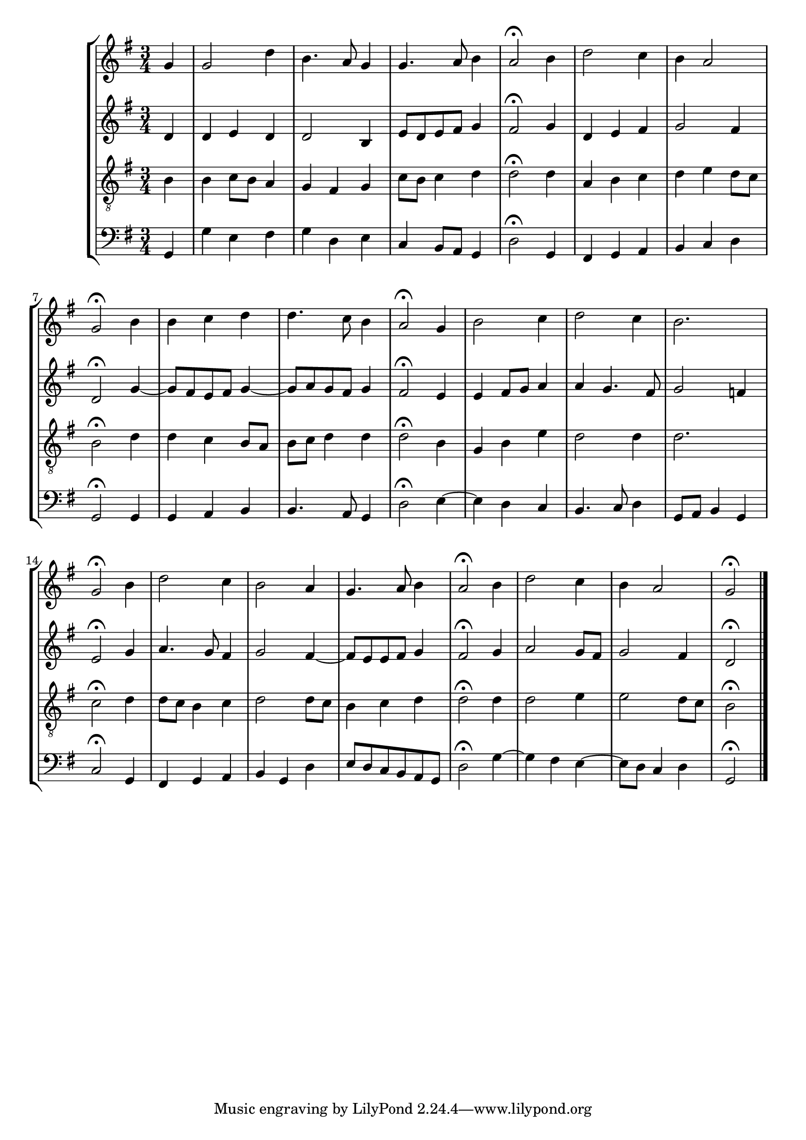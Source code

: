 % How the converted code might look like:
% we need the devel-version
\version "2.19.46"

part.IZA = \relative c'' {
		% *ICvox
		% *Isoprn
		% *I"Soprano
		% *>[A,A,B]
		% *>norep[A,B]
		% *>A
		% *oclefC1
  \clef "treble"		% *clefG2
  \key g \major		% *k[f#]
		% *G:
		% *M3/4
		% *MM100
  g4		% 4g
		% =1
  g2		% 2g
  d'4		% 4dd
		% =2
  b4.		% 4.b
  a8		% 8a
  g4		% 4g
		% =3
  g4.		% 4.g
  a8		% 8a
  b4		% 4b
		% =4
  a2\fermata		% 2a;
  b4		% 4b
		% =5
  d2		% 2dd
  c4		% 4cc
		% =6
  b		% 4b
  a2		% 2a
		% =7
  g\fermata		% 2g;
		% =:|!
}

part.IZB = \relative c'' {
		% *>B
  b4		% 4b
		% =8
  b		% 4b
  c		% 4cc
  d		% 4dd
		% =9
  d4.		% 4.dd
  c8		% 8cc
  b4		% 4b
		% =10
  a2\fermata		% 2a;
  g4		% 4g
		% =11
  b2		% 2b
  c4		% 4cc
		% =12
  d2		% 2dd
  c4		% 4cc
		% =13
  b2.		% 2.b
		% =14
  g2\fermata		% 2g;
  b4		% 4b
		% =15
  d2		% 2dd
  c4		% 4cc
		% =16
  b2		% 2b
  a4		% 4a
		% =17
  g4.		% 4.g
  a8		% 8a
  b4		% 4b
		% =18
  a2\fermata		% 2a;
  b4		% 4b
		% =19
  d2		% 2dd
  c4		% 4cc
		% =20
  b		% 4b
  a2		% 2a
		% =21
  g\fermata		% 2g;
		% ==
		% *-
}

part.IIZA = \relative c' {
		% *ICvox
		% *Ialto
		% *I"Alto
		% *>[A,A,B]
		% *>norep[A,B]
		% *>A
		% *oclefC3
  \clef "treble"		% *clefG2
  \key g \major		% *k[f#]
		% *G:
		% *M3/4
		% *MM100
  d4		% 4d
		% =1
  d		% 4d
  e		% 4e
  d		% 4d
		% =2
  d2		% 2d
  b4		% 4B
		% =3
  e8		% 8eL
  d		% 8d
  e		% 8e
  fis		% 8f#J
  g4		% 4g
		% =4
  fis2\fermata		% 2f#;
  g4		% 4g
		% =5
  d		% 4d
  e		% 4e
  fis		% 4f#
		% =6
  g2		% 2g
  fis4		% 4f#
		% =7
  d2\fermata		% 2d;
		% =:|!
}

part.IIZB = \relative c'' {
		% *>B
  g4~		% [4g
		% =8
  g8		% 8gL]
  fis		% 8f#J
  e		% 8eL
  fis		% 8f#J
  g4~		% [4g
		% =9
  g8		% 8gL]
  a		% 8aJ
  g		% 8gL
  fis		% 8f#J
  g4		% 4g
		% =10
  fis2\fermata		% 2f#;
  e4		% 4e
		% =11
  e		% 4e
  fis8		% 8f#L
  g		% 8gJ
  a4		% 4a
		% =12
  a		% 4a
  g4.		% 4.g
  fis8		% 8f#
		% =13
  g2		% 2g
  f4		% 4f
		% =14
  e2\fermata		% 2e;
  g4		% 4g
		% =15
  a4.		% 4.a
  g8		% 8g
  fis4		% 4f#
		% =16
  g2		% 2g
  fis4~		% [4f#
		% =17
  fis8		% 8f#L]
  e		% 8eJ
  e		% 8eL
  fis		% 8f#J
  g4		% 4g
		% =18
  fis2\fermata		% 2f#;
  g4		% 4g
		% =19
  a2		% 2a
  g8		% 8gL
  fis		% 8f#J
		% =20
  g2		% 2g
  fis4		% 4f#
		% =21
  d2\fermata		% 2d;
		% ==
		% *-
}

part.IIIZA = \relative c' {
		% *ICvox
		% *Itenor
		% *I"Tenor
		% *>[A,A,B]
		% *>norep[A,B]
		% *>A
		% *oclefC4
  \clef "treble_8"		% *clefGv2
  \key g \major		% *k[f#]
		% *G:
		% *M3/4
		% *MM100
  b4		% 4B
		% =1
  b		% 4B
  c8		% 8cL
  b		% 8BJ
  a4		% 4A
		% =2
  g		% 4G
  fis		% 4F#
  g		% 4G
		% =3
  c8		% 8cL
  b		% 8BJ
  c4		% 4c
  d		% 4d
		% =4
  d2\fermata		% 2d;
  d4		% 4d
		% =5
  a		% 4A
  b		% 4B
  c		% 4c
		% =6
  d		% 4d
  e		% 4e
  d8		% 8dL
  c		% 8cJ
		% =7
  b2\fermata		% 2B;
		% =:|!
}

part.IIIZB = \relative c' {
		% *>B
  d4		% 4d
		% =8
  d		% 4d
  c		% 4c
  b8		% 8BL
  a		% 8AJ
		% =9
  b		% 8BL
  c		% 8cJ
  d4		% 4d
  d		% 4d
		% =10
  d2\fermata		% 2d;
  b4		% 4B
		% =11
  g		% 4G
  b		% 4B
  e		% 4e
		% =12
  d2		% 2d
  d4		% 4d
		% =13
  d2.		% 2.d
		% =14
  c2\fermata		% 2c;
  d4		% 4d
		% =15
  d8		% 8dL
  c		% 8cJ
  b4		% 4B
  c		% 4c
		% =16
  d2		% 2d
  d8		% 8dL
  c		% 8cJ
		% =17
  b4		% 4B
  c		% 4c
  d		% 4d
		% =18
  d2\fermata		% 2d;
  d4		% 4d
		% =19
  d2		% 2d
  e4		% 4e
		% =20
  e2		% 2e
  d8		% 8dL
  c		% 8cJ
		% =21
  b2\fermata		% 2B;
		% ==
		% *-
}

part.IVZA = \relative c {
		% *ICvox
		% *Ibass
		% *I"Bass
		% *>[A,A,B]
		% *>norep[A,B]
		% *>A
  \clef "bass"		% *clefF4
  \key g \major		% *k[f#]
		% *G:
		% *M3/4
		% *MM100
  g4		% 4GG
		% =1
  g'		% 4G
  e		% 4E
  fis		% 4F#
		% =2
  g		% 4G
  d		% 4D
  e		% 4E
		% =3
  c		% 4C
  b8		% 8BBL
  a		% 8AAJ
  g4		% 4GG
		% =4
  d'2\fermata		% 2D;
  g,4		% 4GG
		% =5
  fis		% 4FF#
  g		% 4GG
  a		% 4AA
		% =6
  b		% 4BB
  c		% 4C
  d		% 4D
		% =7
  g,2\fermata		% 2GG;
		% =:|!
}

part.IVZB = \relative c {
		% *>B
  g4		% 4GG
		% =8
  g		% 4GG
  a		% 4AA
  b		% 4BB
		% =9
  b4.		% 4.BB
  a8		% 8AA
  g4		% 4GG
		% =10
  d'2\fermata		% 2D;
  e4~		% [4E
		% =11
  e		% 4E]
  d		% 4D
  c		% 4C
		% =12
  b4.		% 4.BB
  c8		% 8C
  d4		% 4D
		% =13
  g,8		% 8GGL
  a		% 8AAJ
  b4		% 4BB
  g		% 4GG
		% =14
  c2\fermata		% 2C;
  g4		% 4GG
		% =15
  fis		% 4FF#
  g		% 4GG
  a		% 4AA
		% =16
  b		% 4BB
  g		% 4GG
  d'		% 4D
		% =17
  e8		% 8EL
  d		% 8D
  c		% 8C
  b		% 8BB
  a		% 8AA
  g		% 8GGJ
		% =18
  d'2\fermata		% 2D;
  g4~		% [4G
		% =19
  g		% 4G]
  fis		% 4F#
  e~		% [4E
		% =20
  e8		% 8EL]
  d		% 8DJ
  c4		% 4C
  d		% 4D
		% =21
  g,2\fermata		% 2GG;
		% ==
		% *-
}

%%%%%%%%%%%%%%%%%%%%%%%%%%%%%%%%%%%%%%%%%%%%%%%%%%%%%%%%%%%%%%%%%%%%%%
% using it:

\new StaffGroup <<
  \new Staff {
    % adding missing data:
    \time 3/4 \partial 4
    
    \part.IZA \part.IZB
    
    % adding missing data:
    \bar "|."
  }
  \new Staff { \part.IIZA \part.IIZB }
  \new Staff { \part.IIIZA \part.IIIZB }
  \new Staff { \part.IVZA \part.IVZB }
>>

